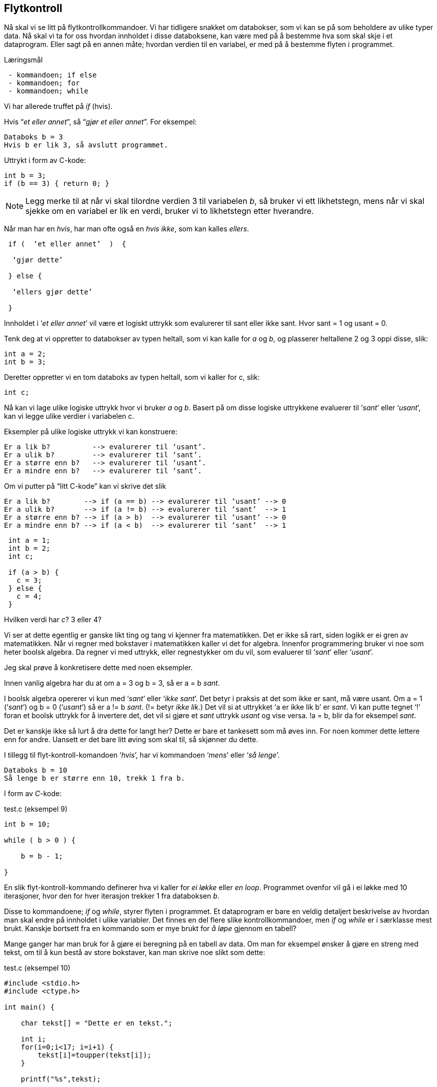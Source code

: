 == Flytkontroll

Nå skal vi se litt på flytkontrollkommandoer. Vi har tidligere snakket om 
databokser, som vi kan se på som beholdere av ulike typer data. Nå skal vi ta for 
oss hvordan innholdet i disse databoksene, kan være med på å bestemme hva som 
skal skje i et dataprogram. Eller sagt på en annen måte; hvordan verdien til en 
variabel, er med på å bestemme flyten i programmet.


.Læringsmål
----
 - kommandoen; if else
 - kommandoen; for
 - kommandoen; while
----


Vi har allerede truffet på _if_ (hvis).

Hvis “_et eller annet_”, så “_gjør et eller annet_”. For eksempel:


 Databoks b = 3
 Hvis b er lik 3, så avslutt programmet.

Uttrykt i form av C-kode:

[source,c]  
---- 

int b = 3;
if (b == 3) { return 0; }

---- 

NOTE: Legg merke til at når vi skal tilordne verdien 3 til variabelen _b_, så bruker 
      vi ett likhetstegn, mens når vi skal sjekke om en variabel er lik en verdi, 
      bruker vi to likhetstegn etter hverandre. 

Når man har en _hvis_, har man ofte også en _hvis ikke_, som kan kalles _ellers_. 

----
 if (  ‘et eller annet’  )  {

  ‘gjør dette’

 } else {

  ‘ellers gjør dette’

 }
----

Innholdet i ‘_et eller annet_’ vil være et logiskt uttrykk som evalurerer til 
sant eller ikke sant. Hvor sant = 1 og usant = 0.

Tenk deg at vi oppretter to databokser av typen heltall, som vi kan kalle 
for _a_ og _b_, og plasserer heltallene 2 og 3 oppi disse, slik:

[source,c]  
---- 
int a = 2;
int b = 3;
---- 

Deretter oppretter vi en tom databoks av typen heltall, som vi kaller for c, slik:

[source,c]  
---- 
int c;
---- 

Nå kan vi lage ulike logiske uttrykk hvor vi bruker _a_ og _b_. Basert på om disse 
logiske uttrykkene evaluerer til ‘_sant_’ eller ‘_usant_’, kan vi legge ulike 
verdier i variabelen c.

Eksempler på ulike logiske uttrykk vi kan konstruere:

 Er a lik b?          --> evalurerer til ‘usant’.
 Er a ulik b?         --> evalurerer til ‘sant’.
 Er a større enn b?   --> evalurerer til ‘usant’.
 Er a mindre enn b?   --> evalurerer til ‘sant’.

Om vi putter på “litt C-kode” kan vi skrive det slik

 Er a lik b?        --> if (a == b) --> evalurerer til ‘usant’ --> 0 
 Er a ulik b?       --> if (a != b) --> evalurerer til ‘sant’  --> 1
 Er a større enn b? --> if (a > b)  --> evalurerer til ‘usant’ --> 0
 Er a mindre enn b? --> if (a < b)  --> evalurerer til ‘sant’  --> 1

[source,c]  
---- 
 int a = 1;
 int b = 2;
 int c;
 
 if (a > b) {
   c = 3;
 } else { 
   c = 4;
 }
---- 
 
Hvilken verdi har _c_? 3 eller 4? 
 
Vi ser at dette egentlig er ganske likt ting og tang vi kjenner fra matematikken. 
Det er ikke så rart, siden logikk er ei gren av matematikken. Når vi regner med 
bokstaver i matematikken kaller vi det for algebra. Innenfor programmering bruker 
vi noe som heter boolsk algebra. Da regner vi med uttrykk, eller regnestykker om du vil, 
som evaluerer til ‘_sant_’ eller ‘_usant_’.

Jeg skal prøve å konkretisere dette med noen eksempler.

Innen vanlig algebra har du at om a = 3 og b = 3, så er a = b _sant_. 

I boolsk algebra opererer vi kun med ‘_sant_’ eller ‘_ikke sant_’. Det betyr i 
praksis at det som ikke er sant, må være usant. Om a = 1 (‘_sant_’) og b = 0 (‘_usant_’) 
så er a != b _sant_. (!= betyr _ikke lik_.) Det vil si at uttrykket ‘a er ikke lik b’ er _sant_. Vi kan 
putte tegnet ‘!’ foran et boolsk uttrykk for å invertere det, det vil si gjøre et 
_sant_ uttrykk _usant_ og vise versa. !a = b, blir da for eksempel _sant_.

Det er kanskje ikke så lurt å dra dette for langt her? Dette er bare et tankesett 
som må øves inn. For noen kommer dette lettere enn for andre. Uansett er det bare 
litt øving som skal til, så skjønner du dette. 

I tillegg til flyt-kontroll-komandoen ‘_hvis_’, har vi kommandoen ‘_mens_’ eller 
‘_så lenge_’.

 Databoks b = 10
 Så lenge b er større enn 10, trekk 1 fra b.

I form av _C_-kode: 

[source,c]  
.test.c (eksempel 9)
---- 
int b = 10;

while ( b > 0 ) {

    b = b - 1;

}
---- 

En slik flyt-kontroll-kommando definerer hva vi kaller for _ei løkke_ eller _en loop_. 
Programmet ovenfor vil gå i ei løkke med 10 iterasjoner, hvor den for hver iterasjon 
trekker 1 fra databoksen _b_.

Disse to kommandoene; _if_ og _while_, styrer flyten i programmet. Et 
dataprogram er bare en veldig detaljert beskrivelse av hvordan man skal endre på 
innholdet i ulike variabler. Det finnes en del flere slike kontrollkommandoer, 
men _if_ og _while_ er i særklasse mest brukt. Kanskje bortsett fra en 
kommando som er mye brukt for _å løpe_ gjennom en tabell? 

Mange ganger har man bruk for å gjøre ei beregning på en tabell 
av data. Om man for eksempel ønsker å gjøre en streng med tekst, om til å kun bestå av 
store bokstaver, kan man skrive noe slikt som dette:

[source,c]  
.test.c (eksempel 10)
---- 

#include <stdio.h>
#include <ctype.h>

int main() {    

    char tekst[] = "Dette er en tekst.";        
    
    int i;
    for(i=0;i<17; i=i+1) {
        tekst[i]=toupper(tekst[i]);        
    }    
    
    printf("%s",tekst);
    
    return 0;    
}
----



Det eneste som er helt nytt i koden ovenfor, er: 

[source,c]  
---- 
 for(i=0;i<17; i=i+1) { }
----

for-løkke-kommandoen består av tre deler, adskilt med semikolon. Den første delen 
initialiserer en teller, den andre delen sjekker innholdet i telleren mot en 
grenseverdi, og den tredje delen endrer på telleren for hver iterasjon i løkka. 

Derfor er for -løkka mye bruke når man har behov for å gjøre en operasjon på hvert 
element i en tabell. _while_ og _for_ gjør mer eller mindre det samme, og de kan 
ofte brukes om hverandre.

_if_, _while_ og _for_ brukes til å styre flyten i et c-program. Basert på 
innholdet i en eller flere databokser, kan vi bruke disse kommandoen til å 
bestemme hva som skal skje videre i programmet.

